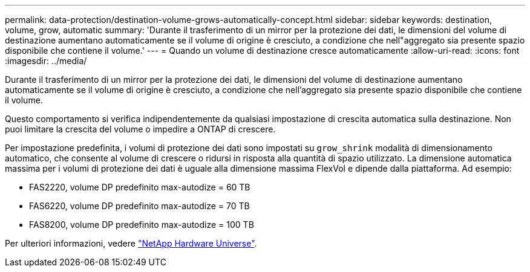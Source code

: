 ---
permalink: data-protection/destination-volume-grows-automatically-concept.html 
sidebar: sidebar 
keywords: destination, volume, grow, automatic 
summary: 'Durante il trasferimento di un mirror per la protezione dei dati, le dimensioni del volume di destinazione aumentano automaticamente se il volume di origine è cresciuto, a condizione che nell"aggregato sia presente spazio disponibile che contiene il volume.' 
---
= Quando un volume di destinazione cresce automaticamente
:allow-uri-read: 
:icons: font
:imagesdir: ../media/


[role="lead"]
Durante il trasferimento di un mirror per la protezione dei dati, le dimensioni del volume di destinazione aumentano automaticamente se il volume di origine è cresciuto, a condizione che nell'aggregato sia presente spazio disponibile che contiene il volume.

Questo comportamento si verifica indipendentemente da qualsiasi impostazione di crescita automatica sulla destinazione. Non puoi limitare la crescita del volume o impedire a ONTAP di crescere.

Per impostazione predefinita, i volumi di protezione dei dati sono impostati su `grow_shrink` modalità di dimensionamento automatico, che consente al volume di crescere o ridursi in risposta alla quantità di spazio utilizzato. La dimensione automatica massima per i volumi di protezione dei dati è uguale alla dimensione massima FlexVol e dipende dalla piattaforma. Ad esempio:

* FAS2220, volume DP predefinito max-autodize = 60 TB
* FAS6220, volume DP predefinito max-autodize = 70 TB
* FAS8200, volume DP predefinito max-autodize = 100 TB


Per ulteriori informazioni, vedere https://hwu.netapp.com/["NetApp Hardware Universe"^].
